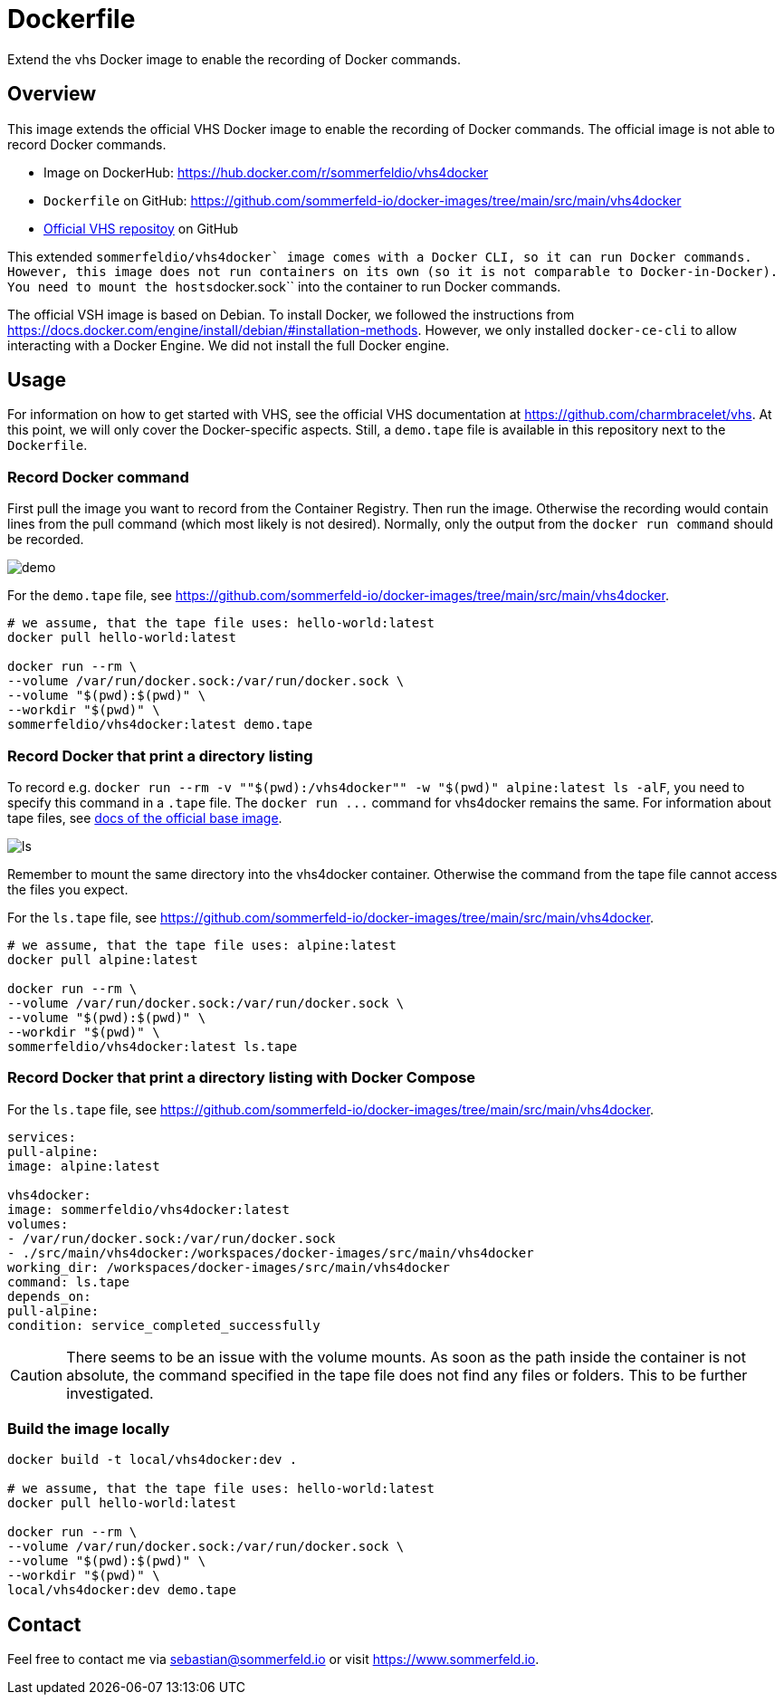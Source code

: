 = Dockerfile

Extend the vhs Docker image to enable the recording of Docker commands.

== Overview

This image extends the official VHS Docker image to enable the recording of Docker
commands. The official image is not able to record Docker commands.

* Image on DockerHub: https://hub.docker.com/r/sommerfeldio/vhs4docker
* `Dockerfile` on GitHub: https://github.com/sommerfeld-io/docker-images/tree/main/src/main/vhs4docker
* link:https://github.com/charmbracelet/vhs[Official VHS repositoy] on GitHub

This extended ``sommerfeldio/vhs4docker` image comes with a Docker CLI, so it can run Docker
commands. However, this image does not run containers on its own (so it is not comparable to
Docker-in-Docker). You need to mount the hosts``docker.sock`` into the container to run Docker
commands.

The official VSH image is based on Debian. To install Docker, we followed the instructions from
https://docs.docker.com/engine/install/debian/#installation-methods. However, we only installed
`docker-ce-cli` to allow interacting with a Docker Engine. We did not install the full Docker
engine.

== Usage

For information on how to get started with VHS, see the official VHS documentation at
https://github.com/charmbracelet/vhs. At this point, we will only cover the Docker-specific
aspects. Still, a `demo.tape` file is available in this repository next to the `Dockerfile`.

=== Record Docker command

First pull the image you want to record from the Container Registry. Then run the image.
Otherwise the recording would contain lines from the pull command (which most likely is not
desired). Normally, only the output from the `docker run command` should be recorded.

image::https://raw.githubusercontent.com/sommerfeld-io/docker-images/main/src/main/vhs4docker/demo.gif[]

For the `demo.tape` file, see https://github.com/sommerfeld-io/docker-images/tree/main/src/main/vhs4docker.

[source, bash]

----
# we assume, that the tape file uses: hello-world:latest
docker pull hello-world:latest

docker run --rm \
--volume /var/run/docker.sock:/var/run/docker.sock \
--volume "$(pwd):$(pwd)" \
--workdir "$(pwd)" \
sommerfeldio/vhs4docker:latest demo.tape
----

=== Record Docker that print a directory listing

To record e.g. `docker run --rm -v ""$(pwd):/vhs4docker"" -w "$(pwd)" alpine:latest ls -alF`, you need
to specify this command in a `.tape` file. The `+docker run ...+` command for vhs4docker remains
the same. For information about tape files, see link:https://github.com/charmbracelet/vhs[docs of the official base image].

image::https://raw.githubusercontent.com/sommerfeld-io/docker-images/main/src/main/vhs4docker/ls.gif[]

Remember to mount the same directory into the vhs4docker container. Otherwise the command from
the tape file cannot access the files you expect.

For the `ls.tape` file, see https://github.com/sommerfeld-io/docker-images/tree/main/src/main/vhs4docker.

[source, bash]

----
# we assume, that the tape file uses: alpine:latest
docker pull alpine:latest

docker run --rm \
--volume /var/run/docker.sock:/var/run/docker.sock \
--volume "$(pwd):$(pwd)" \
--workdir "$(pwd)" \
sommerfeldio/vhs4docker:latest ls.tape
----

=== Record Docker that print a directory listing with Docker Compose

For the `ls.tape` file, see https://github.com/sommerfeld-io/docker-images/tree/main/src/main/vhs4docker.

[source, yaml]

----
services:
pull-alpine:
image: alpine:latest

vhs4docker:
image: sommerfeldio/vhs4docker:latest
volumes:
- /var/run/docker.sock:/var/run/docker.sock
- ./src/main/vhs4docker:/workspaces/docker-images/src/main/vhs4docker
working_dir: /workspaces/docker-images/src/main/vhs4docker
command: ls.tape
depends_on:
pull-alpine:
condition: service_completed_successfully
----

CAUTION: There seems to be an issue with the volume mounts. As soon as the path inside the container is not absolute, the command specified in the tape file does not find any files or folders. This to be further investigated.

=== Build the image locally

[source, bash]

----
docker build -t local/vhs4docker:dev .

# we assume, that the tape file uses: hello-world:latest
docker pull hello-world:latest

docker run --rm \
--volume /var/run/docker.sock:/var/run/docker.sock \
--volume "$(pwd):$(pwd)" \
--workdir "$(pwd)" \
local/vhs4docker:dev demo.tape
----

== Contact

Feel free to contact me via sebastian@sommerfeld.io or visit https://www.sommerfeld.io.
